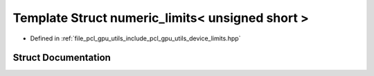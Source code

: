 .. _exhale_struct_structpcl_1_1device_1_1numeric__limits_3_01unsigned_01short_01_4:

Template Struct numeric_limits< unsigned short >
================================================

- Defined in :ref:`file_pcl_gpu_utils_include_pcl_gpu_utils_device_limits.hpp`


Struct Documentation
--------------------


.. doxygenstruct:: pcl::device::numeric_limits< unsigned short >
   :members:
   :protected-members:
   :undoc-members: